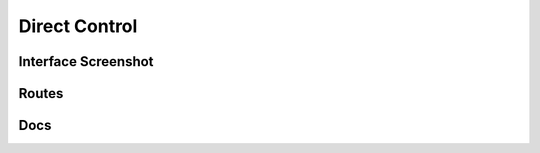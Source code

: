 Direct Control
====================


Interface Screenshot
--------------------------------
.. image:: ../_static/control.png
   :alt: control



Routes
--------
.. qrefflask:: ivoryos
   :blueprints: control
   :endpoints:


Docs
--------
.. autoflask:: ivoryos
   :blueprints: control
   :endpoints:

